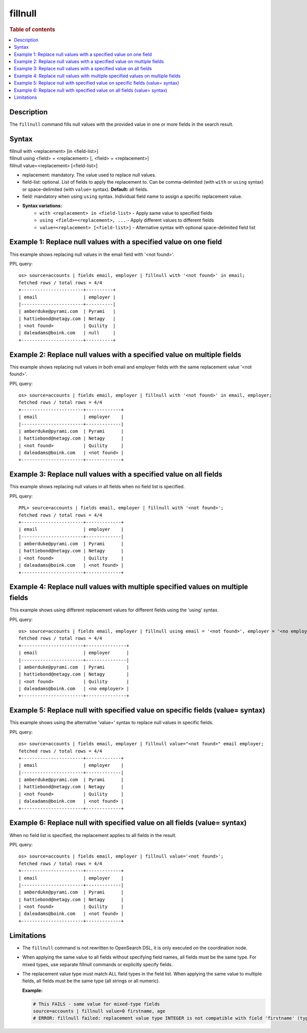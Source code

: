 ========
fillnull
========

.. rubric:: Table of contents

.. contents::
   :local:
   :depth: 2


Description
===========
| The ``fillnull`` command fills null values with the provided value in one or more fields in the search result.


Syntax
======

| fillnull with <replacement> [in <field-list>]
| fillnull using <field> = <replacement> [, <field> = <replacement>]
| fillnull value=<replacement> [<field-list>]

* replacement: mandatory. The value used to replace null values.
* field-list: optional. List of fields to apply the replacement to. Can be comma-delimited (with ``with`` or ``using`` syntax) or space-delimited (with ``value=`` syntax). **Default:** all fields.
* field: mandatory when using ``using`` syntax. Individual field name to assign a specific replacement value.

* **Syntax variations:**
    * ``with <replacement> in <field-list>`` - Apply same value to specified fields
    * ``using <field>=<replacement>, ...`` - Apply different values to different fields
    * ``value=<replacement> [<field-list>]`` - Alternative syntax with optional space-delimited field list

Example 1: Replace null values with a specified value on one field
==================================================================

This example shows replacing null values in the email field with '<not found>'.

PPL query::

    os> source=accounts | fields email, employer | fillnull with '<not found>' in email;
    fetched rows / total rows = 4/4
    +-----------------------+----------+
    | email                 | employer |
    |-----------------------+----------|
    | amberduke@pyrami.com  | Pyrami   |
    | hattiebond@netagy.com | Netagy   |
    | <not found>           | Quility  |
    | daleadams@boink.com   | null     |
    +-----------------------+----------+

Example 2: Replace null values with a specified value on multiple fields
========================================================================

This example shows replacing null values in both email and employer fields with the same replacement value '<not found>'.

PPL query::

    os> source=accounts | fields email, employer | fillnull with '<not found>' in email, employer;
    fetched rows / total rows = 4/4
    +-----------------------+-------------+
    | email                 | employer    |
    |-----------------------+-------------|
    | amberduke@pyrami.com  | Pyrami      |
    | hattiebond@netagy.com | Netagy      |
    | <not found>           | Quility     |
    | daleadams@boink.com   | <not found> |
    +-----------------------+-------------+

Example 3: Replace null values with a specified value on all fields
===================================================================

This example shows replacing null values in all fields when no field list is specified.

PPL query::

    PPL> source=accounts | fields email, employer | fillnull with '<not found>';
    fetched rows / total rows = 4/4
    +-----------------------+-------------+
    | email                 | employer    |
    |-----------------------+-------------|
    | amberduke@pyrami.com  | Pyrami      |
    | hattiebond@netagy.com | Netagy      |
    | <not found>           | Quility     |
    | daleadams@boink.com   | <not found> |
    +-----------------------+-------------+

Example 4: Replace null values with multiple specified values on multiple fields
================================================================================

This example shows using different replacement values for different fields using the 'using' syntax.

PPL query::

    os> source=accounts | fields email, employer | fillnull using email = '<not found>', employer = '<no employer>';
    fetched rows / total rows = 4/4
    +-----------------------+---------------+
    | email                 | employer      |
    |-----------------------+---------------|
    | amberduke@pyrami.com  | Pyrami        |
    | hattiebond@netagy.com | Netagy        |
    | <not found>           | Quility       |
    | daleadams@boink.com   | <no employer> |
    +-----------------------+---------------+


Example 5: Replace null with specified value on specific fields (value= syntax)
===============================================================================

This example shows using the alternative 'value=' syntax to replace null values in specific fields.

PPL query::

    os> source=accounts | fields email, employer | fillnull value="<not found>" email employer;
    fetched rows / total rows = 4/4
    +-----------------------+-------------+
    | email                 | employer    |
    |-----------------------+-------------|
    | amberduke@pyrami.com  | Pyrami      |
    | hattiebond@netagy.com | Netagy      |
    | <not found>           | Quility     |
    | daleadams@boink.com   | <not found> |
    +-----------------------+-------------+

Example 6: Replace null with specified value on all fields (value= syntax)
==========================================================================

When no field list is specified, the replacement applies to all fields in the result.

PPL query::

    os> source=accounts | fields email, employer | fillnull value='<not found>';
    fetched rows / total rows = 4/4
    +-----------------------+-------------+
    | email                 | employer    |
    |-----------------------+-------------|
    | amberduke@pyrami.com  | Pyrami      |
    | hattiebond@netagy.com | Netagy      |
    | <not found>           | Quility     |
    | daleadams@boink.com   | <not found> |
    +-----------------------+-------------+

Limitations
===========
* The ``fillnull`` command is not rewritten to OpenSearch DSL, it is only executed on the coordination node.
* When applying the same value to all fields without specifying field names, all fields must be the same type. For mixed types, use separate fillnull commands or explicitly specify fields.
* The replacement value type must match ALL field types in the field list. When applying the same value to multiple fields, all fields must be the same type (all strings or all numeric).

  **Example:**

  .. code-block:: sql

     # This FAILS - same value for mixed-type fields
     source=accounts | fillnull value=0 firstname, age
     # ERROR: fillnull failed: replacement value type INTEGER is not compatible with field 'firstname' (type: VARCHAR). The replacement value type must match the field type.

